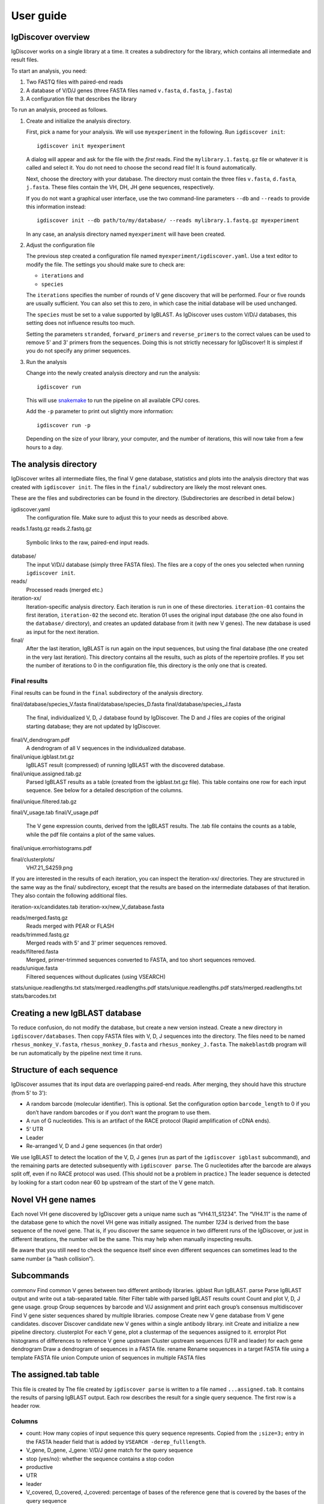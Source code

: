 ==========
User guide
==========


IgDiscover overview
===================

IgDiscover works on a single library at a time. It creates a subdirectory for
the library, which contains all intermediate and result files.

To start an analysis, you need:

1. Two FASTQ files with paired-end reads
2. A database of V/D/J genes (three FASTA files named ``v.fasta``, ``d.fasta``, ``j.fasta``)
3. A configuration file that describes the library

To run an analysis, proceed as follows.

1. Create and initialize the analysis directory.

   First, pick a name for your analysis. We will use ``myexperiment`` in the following.
   Run ``igdiscover init``::

       igdiscover init myexperiment

   A dialog will appear and ask for the file with the *first* reads.
   Find the ``mylibrary.1.fastq.gz`` file or whatever it is called and select it.
   You do not need to choose the second read file!
   It is found automatically.

   Next, choose the directory with your database.
   The directory must contain the three files ``v.fasta``, ``d.fasta``, ``j.fasta``.
   These files contain the VH, DH, JH gene sequences, respectively.

   If you do not want a graphical user interface, use the two command-line
   parameters ``--db`` and ``--reads`` to provide this information instead::

       igdiscover init --db path/to/my/database/ --reads mylibrary.1.fastq.gz myexperiment

   In any case, an analysis directory named ``myexperiment`` will have been created.

2. Adjust the configuration file

   The previous step created a configuration file named ``myexperiment/igdiscover.yaml``.
   Use a text editor to modify the file.
   The settings you should make sure to check are:

   - ``iterations`` and
   - ``species``

   The ``iterations`` specifies the number of rounds of V gene discovery that will be performed.
   Four or five rounds are usually sufficient.
   You can also set this to zero, in which case the initial database will be used unchanged.

   The ``species`` must be set to a value supported by IgBLAST.
   As IgDiscover uses custom V/D/J databases, this setting does not influence results too much.

   Setting the parameters ``stranded``, ``forward_primers`` and ``reverse_primers`` to the correct values can be used to remove 5' and 3' primers from the sequences.
   Doing this is not strictly necessary for IgDiscover!
   It is simplest if you do not specify any primer sequences.

3. Run the analysis

   Change into the newly created analysis directory and run the analysis::

       igdiscover run

   This will use `snakemake <http://snakemake.bitbucket.org/>`_ to run the pipeline on all available CPU cores.

   Add the ``-p`` parameter to print out slightly more information::

       igdiscover run -p

   Depending on the size of your library, your computer, and the number of iterations, this will now take from a few hours to a day.



The analysis directory
======================

IgDiscover writes all intermediate files, the final V gene database, statistics and plots into the analysis directory that was created with ``igdiscover init``.
The files in the ``final/`` subdirectory are likely the most relevant ones.

These are the files and subdirectories can be found in the directory.
(Subdirectories are described in detail below.)

igdiscover.yaml
    The configuration file.
    Make sure to adjust this to your needs as described above.

reads.1.fastq.gz
reads.2.fastq.gz
    Symbolic links to the raw, paired-end input reads.

database/
    The input V/D/J database (simply three FASTA files).
    The files are a copy of the ones you selected when running ``igdiscover init``.

reads/
    Processed reads (merged etc.)

iteration-xx/
    Iteration-specific analysis directory.
    Each iteration is run in one of these directories.
    ``iteration-01`` contains the first iteration, ``iteration-02`` the second etc.
    Iteration 01 uses the original input database (the one also found in the ``database/`` directory),
    and creates an updated database from it (with new V genes).
    The new database is used as input for the next iteration.

final/
    After the last iteration, IgBLAST is run again on the input sequences, but using the final database (the one created in the very last iteration).
    This directory contains all the results, such as plots of the repertoire profiles.
    If you set the number of iterations to 0 in the configuration file, this directory is the only one that is created.


Final results
-------------

Final results can be found in the ``final`` subdirectory of the analysis directory.

final/database/species_V.fasta
final/database/species_D.fasta
final/database/species_J.fasta
    The final, individualized V, D, J database found by IgDiscover.
    The D and J files are copies of the original starting database;
    they are not updated by IgDiscover.

final/V_dendrogram.pdf
    A dendrogram of all V sequences in the individualized database.

final/unique.igblast.txt.gz
    IgBLAST result (compressed) of running IgBLAST with the discovered database.

final/unique.assigned.tab.gz
    Parsed IgBLAST results as a table (created from the igblast.txt.gz file).
    This table contains one row for each input sequence.
    See below for a detailed description of the columns.

final/unique.filtered.tab.gz

final/V_usage.tab
final/V_usage.pdf
    The V gene expression counts, derived from the IgBLAST results.
    The .tab file contains the counts as a table, while the pdf file contains a plot of the same values.

final/unique.errorhistograms.pdf

final/clusterplots/
    VH7.21_S4259.png


If you are interested in the results of each iteration, you can inspect the iteration-xx/ directories.
They are structured in the same way as the final/ subdirectory, except that the results are based on the intermediate databases of that iteration.
They also contain the following additional files.

iteration-xx/candidates.tab
iteration-xx/new_V_database.fasta



reads/merged.fastq.gz
    Reads merged with PEAR or FLASH
reads/trimmed.fastq.gz
    Merged reads with 5' and 3' primer sequences removed.
reads/filtered.fasta
    Merged, primer-trimmed sequences converted to FASTA, and too short sequences removed.
reads/unique.fasta
    Filtered sequences without duplicates (using VSEARCH)


stats/unique.readlengths.txt
stats/merged.readlengths.pdf
stats/unique.readlengths.pdf
stats/merged.readlengths.txt
stats/barcodes.txt


Creating a new IgBLAST database
===============================

To reduce confusion, do not modify the database, but create a new version
instead. Create a new directory in ``igdiscover/databases``.
Then copy FASTA files with V, D, J sequences into the directory. The files need
to be named ``rhesus_monkey_V.fasta``, ``rhesus_monkey_D.fasta`` and
``rhesus_monkey_J.fasta``. The ``makeblastdb`` program will be run automatically
by the pipeline next time it runs.




Structure of each sequence
==========================

IgDiscover assumes that its input data are overlapping paired-end reads. After
merging, they should have this structure (from 5' to 3'):

* A random barcode (molecular identifier). This is optional. Set the
  configuration option ``barcode_length`` to 0 if you don’t have random barcodes
  or if you don’t want the program to use them.
* A run of G nucleotides. This is an artifact of the RACE protocol (Rapid
  amplification of cDNA ends).
* 5' UTR
* Leader
* Re-arranged V, D and J gene sequences (in that order)

We use IgBLAST to detect the location of the V, D, J genes (run as part of the
``igdiscover igblast`` subcommand), and the remaining parts are detected
subsequently with ``igdiscover parse``. The G nucleotides after the barcode are
always split off, even if no RACE protocol was used. (This should not be a
problem in practice.) The leader sequence is detected by looking for a start
codon near 60 bp upstream of the start of the V gene match.


Novel VH gene names
===================

Each novel VH gene discovered by IgDiscover gets a unique name such as
“VH4.11_S1234”. The “VH4.11” is the name of the database gene to which the novel
VH gene was initially assigned. The number *1234* is derived from the base
sequence of the novel gene. That is, if you discover the same sequence in two
different runs of the IgDiscover, or just in different iterations, the number will
be the same. This may help when manually inspecting results.

Be aware that you still need to check the sequence itself since even different
sequences can sometimes lead to the same number (a “hash collision”).


Subcommands
===========

commonv             Find common V genes between two different antibody libraries.
igblast             Run IgBLAST.
parse               Parse IgBLAST output and write out a tab-separated table.
filter              Filter table with parsed IgBLAST results
count               Count and plot V, D, J gene usage.
group               Group sequences by barcode and V/J assignment and print each group’s consensus
multidiscover       Find V gene sister sequences shared by multiple libraries.
compose             Create new V gene database from V gene candidates.
discover            Discover candidate new V genes within a single antibody library.
init                Create and initialize a new pipeline directory.
clusterplot         For each V gene, plot a clustermap of the sequences assigned to it.
errorplot           Plot histograms of differences to reference V gene
upstream            Cluster upstream sequences (UTR and leader) for each gene
dendrogram          Draw a dendrogram of sequences in a FASTA file.
rename              Rename sequences in a target FASTA file using a template FASTA file
union               Compute union of sequences in multiple FASTA files


The assigned.tab table
======================

This file is created by
The file created by ``igdiscover parse`` is written to a file named ``...assigned.tab``. It contains the results of parsing IgBLAST output. Each row describes the result for a single query sequence. The first row is a header row.

Columns
-------

* count: How many copies of input sequence this query sequence represents. Copied from the ``;size=3;`` entry in the FASTA header field that is added by ``VSEARCH -derep_fulllength``.
* V_gene, D_gene, J_gene: V/D/J gene match for the query sequence
* stop (yes/no): whether the sequence contains a stop codon
* productive
* UTR
* leader
* V_covered, D_covered, J_covered: percentage of bases of the reference gene that is covered by the bases of the query sequence
* V_evalue, D_evalue, J_evalue: E-value of V/D/J hit
* FR1_SHM, CDR1_SHM, FR2_SHM, CDR2_SHM, FR3_SHM, V_SHM, J_SHM: rate of somatic hypermutation (actually, an error rate)
* CDR1_nt, CDR1_aa, CDR2_nt, CDR2_aa, CDR3_nt, CDR3_aa
* V_nt, V_aa: nucleotide and amino acid sequence of V gene match
* V_end, VD_junction, D_region, DJ_junction, J_start: nucleotide sequences
* name
* barcode
* race_G
* genomic_sequence

The UTR, leader, barcode, race_G and genomic_sequence columns are filled in the following way.

1. Split 5' end barcode from the sequence (if barcode length is zero, this will be empty), put it in the **barcode** column.
2. Remove the initial run of G bases from the remaining sequence, put that in the **race_G** column.
3. The remainder is put into the **genomic_sequence** column.
4. If there is a V gene match, take the sequence *before* it and split it up in the following way. Search for the start codon and write the part before it into the **UTR** column. Write the part starting with the start column into the **leader** column.


The discover.tab table
======================

The output table generated by ``igdiscover discover``, named ``...discover.tab``, has the following columns:

* ``gene``: name of the V gene

Then there are sequence counts for four subsets of all the V sequences assigned to that gene. The groups are:

* ``total``: *all* sequences assigned to this gene
* ``window`: Those sequences assigned to this gene that are within the specified error rate window (with command-line options ``--left`` and ``--right``). The consensus sequence is computed from these.
* ``exact``: Those sequences assigned to this gene that are identical to the consensus (exact matches)
* ``approx``: Those sequences assigned to this gene that match the consensus approximately (the allowed error rate is by default 1%, but can be changed with the ``--error-rate`` parameter)

For each of those four groups, the following numbers are given:

* ``_seqs``: Number of sequences in this group
* ``_unique_J``: Number of unique J genes used in this group
* ``_unique_CDR3``: Number of unique CDR3 sequences used in this group

Finally, the last columns are:

* ``N_bases``: Number of `N` bases in the consensus
* ``database_diff``: Number of differences between consensus and database sequence. This is only assigned when the database sequences were provided with ``--database``.
* ``consensus``: The consensus sequence itself


Configuration
=============

forward_primers, reverse_primers: If any primer sequences are given here, then
reads that do not have the primer sequence will be discarded.

If you use an unstranded protocol, set the ``stranded`` setting to ``false``.
The pipeline will then search also reverse-complemented reads for primers.
